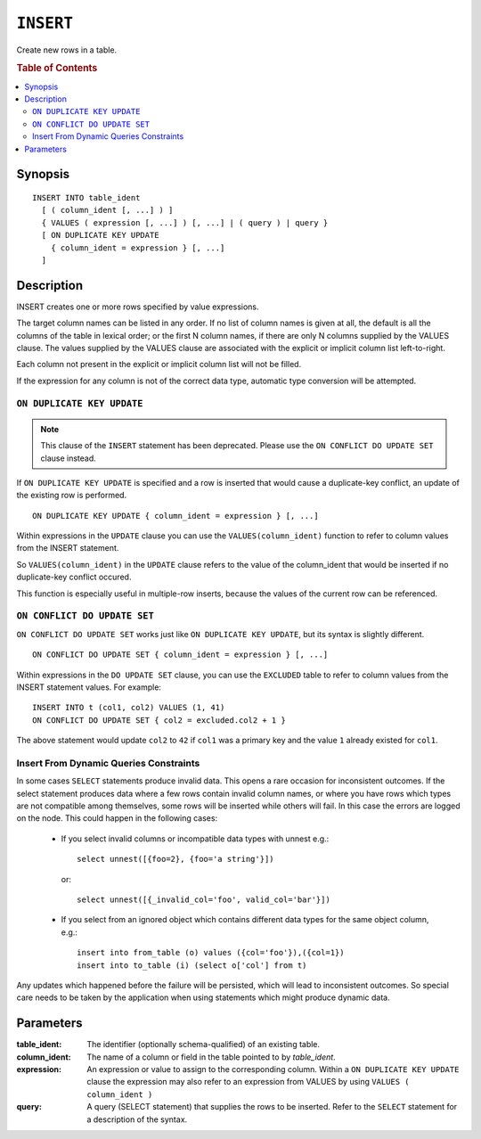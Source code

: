 .. highlight:: psql
.. _ref-insert:

==========
``INSERT``
==========

Create new rows in a table.

.. rubric:: Table of Contents

.. contents::
   :local:

.. _insert_synopsis:

Synopsis
========

::

    INSERT INTO table_ident
      [ ( column_ident [, ...] ) ]
      { VALUES ( expression [, ...] ) [, ...] | ( query ) | query }
      [ ON DUPLICATE KEY UPDATE
        { column_ident = expression } [, ...]
      ]

Description
===========

INSERT creates one or more rows specified by value expressions.

The target column names can be listed in any order. If no list of column names
is given at all, the default is all the columns of the table in lexical order;
or the first N column names, if there are only N columns supplied by the VALUES
clause. The values supplied by the VALUES clause are associated with the
explicit or implicit column list left-to-right.

Each column not present in the explicit or implicit column list will not be
filled.

If the expression for any column is not of the correct data type, automatic
type conversion will be attempted.

.. _on_duplicate_key_update:

``ON DUPLICATE KEY UPDATE``
---------------------------

.. note::
      This clause of the ``INSERT`` statement has been deprecated. Please use
      the ``ON CONFLICT DO UPDATE SET`` clause instead.

If ``ON DUPLICATE KEY UPDATE`` is specified and a row is inserted that would
cause a duplicate-key conflict, an update of the existing row is performed.

::

      ON DUPLICATE KEY UPDATE { column_ident = expression } [, ...]

Within expressions in the ``UPDATE`` clause you can use the
``VALUES(column_ident)`` function to refer to column values from the INSERT
statement.

So ``VALUES(column_ident)`` in the ``UPDATE`` clause refers to the value of
the column_ident that would be inserted if no duplicate-key conflict occured.

This function is especially useful in multiple-row inserts, because the values
of the current row can be referenced.

``ON CONFLICT DO UPDATE SET``
-----------------------------

``ON CONFLICT DO UPDATE SET`` works just like ``ON DUPLICATE KEY UPDATE``, but
its syntax is slightly different.

::

     ON CONFLICT DO UPDATE SET { column_ident = expression } [, ...]

Within expressions in the ``DO UPDATE SET`` clause, you can use the
``EXCLUDED`` table to refer to column values from the INSERT
statement values. For example:

::

     INSERT INTO t (col1, col2) VALUES (1, 41)
     ON CONFLICT DO UPDATE SET { col2 = excluded.col2 + 1 }

The above statement would update ``col2`` to ``42`` if ``col1`` was a primary
key and the value ``1`` already existed for ``col1``.

Insert From Dynamic Queries Constraints
---------------------------------------

In some cases ``SELECT`` statements produce invalid data. This opens a rare
occasion for inconsistent outcomes. If the select statement produces data where
a few rows contain invalid column names, or where you have rows which types are
not compatible among themselves, some rows will be inserted while others will
fail. In this case the errors are logged on the node. This could happen in the
following cases:

  * If you select invalid columns or incompatible data types with unnest
    e.g.::

        select unnest([{foo=2}, {foo='a string'}])

    or::

        select unnest([{_invalid_col='foo', valid_col='bar'}])

  * If you select from an ignored object which contains different data
    types for the same object column, e.g.::

        insert into from_table (o) values ({col='foo'}),({col=1})
        insert into to_table (i) (select o['col'] from t)

Any updates which happened before the failure will be persisted, which will
lead to inconsistent outcomes. So special care needs to be taken by the
application when using statements which might produce dynamic data.

Parameters
==========

:table_ident:
  The identifier (optionally schema-qualified) of an existing table.

:column_ident:
  The name of a column or field in the table pointed to by *table_ident*.

:expression:
  An expression or value to assign to the corresponding column. Within a
  ``ON DUPLICATE KEY UPDATE`` clause the expression may also refer to an
  expression from VALUES by using ``VALUES ( column_ident )``

:query:
  A query (SELECT statement) that supplies the rows to be inserted.
  Refer to the ``SELECT`` statement for a description of the syntax.
